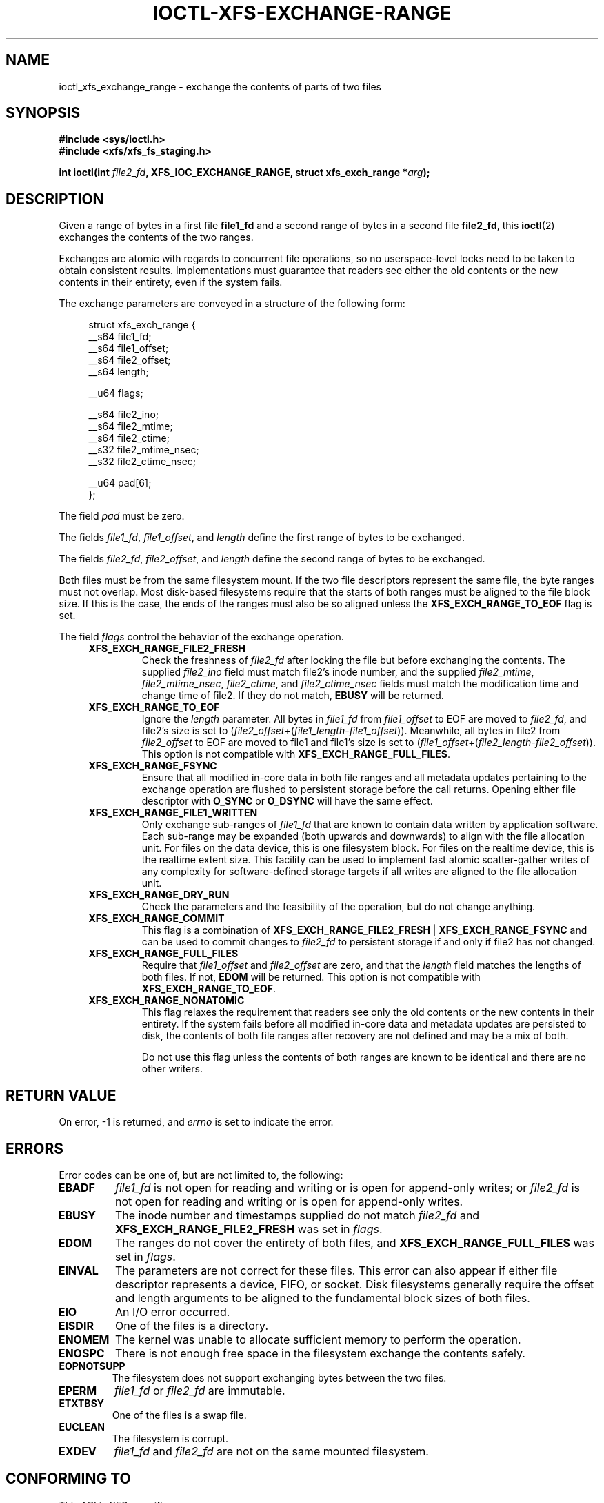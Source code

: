 .\" Copyright (c) 2020-2024 Oracle.  All rights reserved.
.\"
.\" %%%LICENSE_START(GPLv2+_DOC_FULL)
.\" This is free documentation; you can redistribute it and/or
.\" modify it under the terms of the GNU General Public License as
.\" published by the Free Software Foundation; either version 2 of
.\" the License, or (at your option) any later version.
.\"
.\" The GNU General Public License's references to "object code"
.\" and "executables" are to be interpreted as the output of any
.\" document formatting or typesetting system, including
.\" intermediate and printed output.
.\"
.\" This manual is distributed in the hope that it will be useful,
.\" but WITHOUT ANY WARRANTY; without even the implied warranty of
.\" MERCHANTABILITY or FITNESS FOR A PARTICULAR PURPOSE.  See the
.\" GNU General Public License for more details.
.\"
.\" You should have received a copy of the GNU General Public
.\" License along with this manual; if not, see
.\" <http://www.gnu.org/licenses/>.
.\" %%%LICENSE_END
.TH IOCTL-XFS-EXCHANGE-RANGE 2  2023-05-08 "XFS"
.SH NAME
ioctl_xfs_exchange_range \- exchange the contents of parts of two files
.SH SYNOPSIS
.br
.B #include <sys/ioctl.h>
.br
.B #include <xfs/xfs_fs_staging.h>
.PP
.BI "int ioctl(int " file2_fd ", XFS_IOC_EXCHANGE_RANGE, struct xfs_exch_range *" arg );
.SH DESCRIPTION
Given a range of bytes in a first file
.B file1_fd
and a second range of bytes in a second file
.BR file2_fd ,
this
.BR ioctl (2)
exchanges the contents of the two ranges.
.PP
Exchanges are atomic with regards to concurrent file operations, so no
userspace-level locks need to be taken to obtain consistent results.
Implementations must guarantee that readers see either the old contents or the
new contents in their entirety, even if the system fails.
.PP
The exchange parameters are conveyed in a structure of the following form:
.PP
.in +4n
.EX
struct xfs_exch_range {
    __s64    file1_fd;
    __s64    file1_offset;
    __s64    file2_offset;
    __s64    length;

    __u64    flags;

    __s64    file2_ino;
    __s64    file2_mtime;
    __s64    file2_ctime;
    __s32    file2_mtime_nsec;
    __s32    file2_ctime_nsec;

    __u64    pad[6];
};
.EE
.in
.PP
The field
.I pad
must be zero.
.PP
The fields
.IR file1_fd ", " file1_offset ", and " length
define the first range of bytes to be exchanged.
.PP
The fields
.IR file2_fd ", " file2_offset ", and " length
define the second range of bytes to be exchanged.
.PP
Both files must be from the same filesystem mount.
If the two file descriptors represent the same file, the byte ranges must not
overlap.
Most disk-based filesystems require that the starts of both ranges must be
aligned to the file block size.
If this is the case, the ends of the ranges must also be so aligned unless the
.B XFS_EXCH_RANGE_TO_EOF
flag is set.

.PP
The field
.I flags
control the behavior of the exchange operation.
.RS 0.4i
.TP
.B XFS_EXCH_RANGE_FILE2_FRESH
Check the freshness of
.I file2_fd
after locking the file but before exchanging the contents.
The supplied
.IR file2_ino " field"
must match file2's inode number, and the supplied
.IR file2_mtime ", " file2_mtime_nsec ", " file2_ctime ", and " file2_ctime_nsec
fields must match the modification time and change time of file2.
If they do not match,
.B EBUSY
will be returned.
.TP
.B XFS_EXCH_RANGE_TO_EOF
Ignore the
.I length
parameter.
All bytes in
.I file1_fd
from
.I file1_offset
to EOF are moved to
.IR file2_fd ,
and file2's size is set to
.RI ( file2_offset "+(" file1_length - file1_offset )).
Meanwhile, all bytes in file2 from
.I file2_offset
to EOF are moved to file1 and file1's size is set to
.RI ( file1_offset "+(" file2_length - file2_offset )).
This option is not compatible with
.BR XFS_EXCH_RANGE_FULL_FILES .
.TP
.B XFS_EXCH_RANGE_FSYNC
Ensure that all modified in-core data in both file ranges and all metadata
updates pertaining to the exchange operation are flushed to persistent storage
before the call returns.
Opening either file descriptor with
.BR O_SYNC " or " O_DSYNC
will have the same effect.
.TP
.B XFS_EXCH_RANGE_FILE1_WRITTEN
Only exchange sub-ranges of
.I file1_fd
that are known to contain data written by application software.
Each sub-range may be expanded (both upwards and downwards) to align with the
file allocation unit.
For files on the data device, this is one filesystem block.
For files on the realtime device, this is the realtime extent size.
This facility can be used to implement fast atomic scatter-gather writes of any
complexity for software-defined storage targets if all writes are aligned to
the file allocation unit.
.TP
.B XFS_EXCH_RANGE_DRY_RUN
Check the parameters and the feasibility of the operation, but do not change
anything.
.TP
.B XFS_EXCH_RANGE_COMMIT
This flag is a combination of
.BR XFS_EXCH_RANGE_FILE2_FRESH " | " XFS_EXCH_RANGE_FSYNC
and can be used to commit changes to
.I file2_fd
to persistent storage if and only if file2 has not changed.
.TP
.B XFS_EXCH_RANGE_FULL_FILES
Require that
.IR file1_offset " and " file2_offset
are zero, and that the
.I length
field matches the lengths of both files.
If not,
.B EDOM
will be returned.
This option is not compatible with
.BR XFS_EXCH_RANGE_TO_EOF .
.TP
.B XFS_EXCH_RANGE_NONATOMIC
This flag relaxes the requirement that readers see only the old contents or
the new contents in their entirety.
If the system fails before all modified in-core data and metadata updates
are persisted to disk, the contents of both file ranges after recovery are not
defined and may be a mix of both.

Do not use this flag unless the contents of both ranges are known to be
identical and there are no other writers.
.RE
.PP
.SH RETURN VALUE
On error, \-1 is returned, and
.I errno
is set to indicate the error.
.PP
.SH ERRORS
Error codes can be one of, but are not limited to, the following:
.TP
.B EBADF
.IR file1_fd
is not open for reading and writing or is open for append-only writes; or
.IR file2_fd
is not open for reading and writing or is open for append-only writes.
.TP
.B EBUSY
The inode number and timestamps supplied do not match
.IR file2_fd
and
.B XFS_EXCH_RANGE_FILE2_FRESH
was set in
.IR flags .
.TP
.B EDOM
The ranges do not cover the entirety of both files, and
.B XFS_EXCH_RANGE_FULL_FILES
was set in
.IR flags .
.TP
.B EINVAL
The parameters are not correct for these files.
This error can also appear if either file descriptor represents
a device, FIFO, or socket.
Disk filesystems generally require the offset and length arguments
to be aligned to the fundamental block sizes of both files.
.TP
.B EIO
An I/O error occurred.
.TP
.B EISDIR
One of the files is a directory.
.TP
.B ENOMEM
The kernel was unable to allocate sufficient memory to perform the
operation.
.TP
.B ENOSPC
There is not enough free space in the filesystem exchange the contents safely.
.TP
.B EOPNOTSUPP
The filesystem does not support exchanging bytes between the two
files.
.TP
.B EPERM
.IR file1_fd " or " file2_fd
are immutable.
.TP
.B ETXTBSY
One of the files is a swap file.
.TP
.B EUCLEAN
The filesystem is corrupt.
.TP
.B EXDEV
.IR file1_fd " and " file2_fd
are not on the same mounted filesystem.
.SH CONFORMING TO
This API is XFS-specific.
.SH USE CASES
.PP
Three use cases are imagined for this system call.
.PP
The first is a filesystem defragmenter, which copies the contents of a file
into another file and wishes to exchange the space mappings of the two files,
provided that the original file has not changed.  The flags
.BR NONATOMIC " and " FILE2_FRESH
are recommended for this application.
.PP
The second is a data storage program that wants to commit non-contiguous updates
to a file atomically.  This can be done by creating a temporary file, calling
.BR FICLONE (2)
to share the contents, and staging the updates into the temporary file.
Either of the
.BR FULL_FILES " or " TO_EOF
flags are recommended, along with
.BR FSYNC .
Depending on the application's locking design, the flags
.BR FILE2_FRESH " or " COMMIT
may be applicable here.
The temporary file can be deleted or punched out afterwards.
.PP
The third is a software-defined storage host (e.g. a disk jukebox) which
implements an atomic scatter-gather write command.
Provided the exported disk's logical block size matches the file's allocation
unit size, this can be done by creating a temporary file and writing the data
at the appropriate offsets.
It is recommended that the temporary file be truncated to the size of the
regular file before any writes are staged to the temporary file to avoid issues
with zeroing during EOF extension.
Use this call with the
.B FILE1_WRITTEN
flag to exchange only the file allocation units involved in the emulated
device's write command.
The use of the
.B FSYNC
flag is recommended here.
The temporary file should be deleted or punched out completely before being
reused to stage another write.
.B
.SH NOTES
.PP
Some filesystems may limit the amount of data or the number of extents that can
be exchanged in a single call.
.SH SEE ALSO
.BR ioctl (2)
